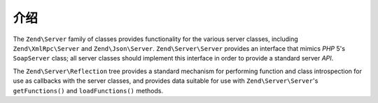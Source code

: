 .. _zend.server.introduction:

介绍
============

The ``Zend\Server`` family of classes provides functionality for the various server classes, including
``Zend\XmlRpc\Server`` and ``Zend\Json\Server``. ``Zend\Server\Server`` provides an interface that mimics *PHP* 5's
``SoapServer`` class; all server classes should implement this interface in order to provide a standard server *API*.

The ``Zend\Server\Reflection`` tree provides a standard mechanism for performing function and class introspection
for use as callbacks with the server classes, and provides data suitable for use with ``Zend\Server\Server``'s
``getFunctions()`` and ``loadFunctions()`` methods.


